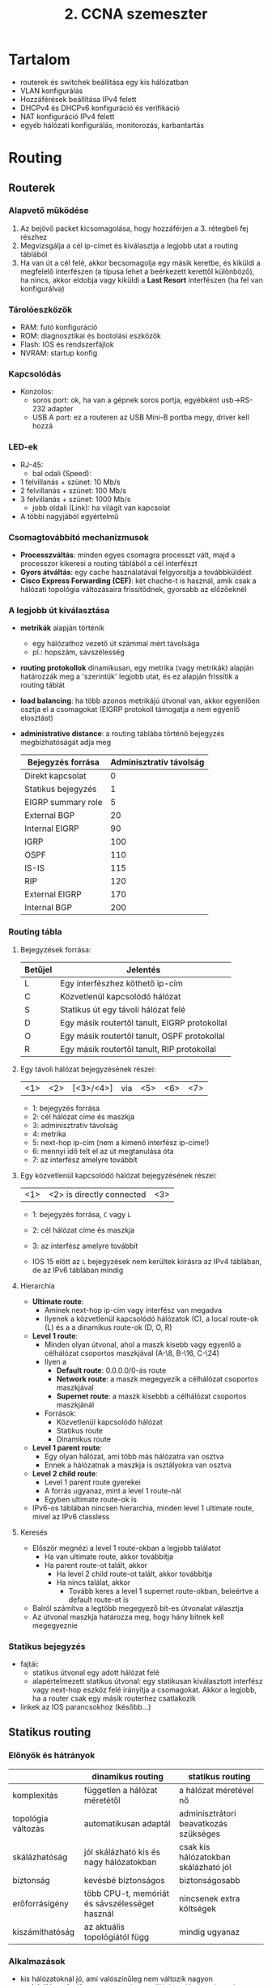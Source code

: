 #+TITLE: 2. CCNA szemeszter

* Tartalom
- routerek és switchek beállítása egy kis hálózatban
- VLAN konfigurálás
- Hozzáférések beállítása IPv4 felett
- DHCPv4 és DHCPv6 konfiguráció és verifikáció
- NAT konfiguráció IPv4 felett
- egyéb hálózati konfigurálás, monitorozás, karbantartás

* Routing

** Routerek

*** Alapvető működése
    1. Az bejövő packet kicsomagolása, hogy hozzáférjen a 3. rétegbeli
       fej részhez
    2. Megvizsgálja a cél ip-címet és kiválasztja a legjobb utat a
       routing táblából
    3. Ha van út a cél felé, akkor becsomagolja egy másik keretbe, és
       kiküldi a megfelelő interfészen (a típusa lehet a beérkezett
       kerettől különböző), ha nincs, akkor eldobja vagy kiküldi a
       *Last Resort* interfészen (ha fel van konfigurálva)

*** Tárolóeszközök
    - RAM: futó konfiguráció
    - ROM: diagnosztikai és bootolási eszközök
    - Flash: IOS és rendszerfájlok
    - NVRAM: startup konfig

*** Kapcsolódás
    - Konzolos:
      - soros port: ok, ha van a gépnek soros portja, egyébként
        usb\rightarrow{}RS-232 adapter
      - USB A port: ez a routeren az USB Mini-B portba megy, driver
        kell hozzá

*** LED-ek
    - RJ-45:
      - bal odali (Speed):
	- 1 felvillanás + szünet: 10 Mb/s
	- 2 felvillanás + szünet: 100 Mb/s
	- 3 felvillanás + szünet: 1000 Mb/s
      - jobb oldali (Link): ha világít van kapcsolat
    - A többi nagyjából egyértelmű

*** Csomagtovábbító mechanizmusok

    - *Processzváltás*: minden egyes csomagra processzt vált, majd a
      processzor kikeresi a routing táblából a cél interfészt
    - *Gyors átváltás*: egy cache használatával felgyorsítja a
      továbbküldést
    - *Cisco Express Forwarding (CEF)*: két chache-t is használ, amik
      csak a hálózati topológia változásaira frissítődnek, gyorsabb az
      előzőeknél

*** A legjobb út kiválasztása
    - *metrikák* alapján történik
      - egy hálózathoz vezető út számmal mért távolsága
      - pl.: hopszám, sávszélesség
    - *routing protokollok* dinamikusan, egy metrika (vagy metrikák)
      alapján határozzák meg a 'szerintük' legjobb utat, és ez alapján
      frissítik a routing táblát
    - *load balancing*: ha több azonos metrikájú útvonal van, akkor
      egyenlően osztja el a csomagokat (EIGRP protokoll támogatja a
      nem egyenlő elosztást)
    - *administrative distance*: a routing táblába történő bejegyzés
      megbízhatóságát adja meg

      | Bejegyzés forrása  | Adminisztratív távolság |
      |--------------------+-------------------------|
      | Direkt kapcsolat   |                       0 |
      | Statikus bejegyzés |                       1 |
      | EIGRP summary role |                       5 |
      | External BGP       |                      20 |
      | Internal EIGRP     |                      90 |
      | IGRP               |                     100 |
      | OSPF               |                     110 |
      | IS-IS              |                     115 |
      | RIP                |                     120 |
      | External EIGRP     |                     170 |
      | Internal BGP       |                     200 |

*** Routing tábla
**** Bejegyzések forrása:

      | Betűjel | Jelentés                                      |
      |---------+-----------------------------------------------|
      | L       | Egy interfészhez köthető ip-cím               |
      | C       | Közvetlenül kapcsolódó hálózat                |
      | S       | Statikus út egy távoli hálózat felé           |
      | D       | Egy másik routertől tanult, EIGRP protokollal |
      | O       | Egy másik routertől tanult, OSPF protokollal  |
      | R       | Egy másik routertől tanult, RIP protokollal   |
      
**** Egy távoli hálózat bejegyzésének részei:

      | <1> | <2> | [<3>/<4>] | via | <5> | <6> | <7> |

      - 1: bejegyzés forrása
      - 2: cél hálózat címe és maszkja
      - 3: adminisztratív távolság
      - 4: metrika
      - 5: next-hop ip-cím (nem a kimenő interfész ip-címe!)
      - 6: mennyi idő telt el az út megtanulása óta
      - 7: az interfész amelyre továbbít
    
**** Egy közvetlenül kapcsolódó hálózat bejegyzésének részei:

      | <1> | <2> is directly connected | <3> |

      - 1: bejegyzés forrása, =C= vagy =L=
      - 2: cél hálózat címe és maszkja
      - 3: az interfész amelyre továbbít
	
      - IOS 15 előtt az =L= bejegyzések nem kerültek kiírásra az IPv4
        táblában, de az IPv6 táblában mindig

**** Hierarchia
      - *Ultimate route*: 
        - Aminek next-hop ip-cím vagy interfész van megadva 
        - Ilyenek a közvetlenül kapcsolódó hálózatok (C), a local route-ok (L) és a
          a dinamikus route-ok (D, O, R)
      - *Level 1 route*:
        - Minden olyan útvonal, ahol a maszk kisebb vagy egyenlő a
          célhálózat csoportos maszkjával (A-\8, B-\16, C-\24)
        - Ilyen a
          - *Default route*: 0.0.0.0/0-ás route
          - *Network route*: a maszk megegyezik a célhálózat csoportos maszkjával
          - *Supernet route*: a maszk kisebbb a célhálózat csoportos maszkjánál
        - Források:
          - Közvetlenül kapcsolódó hálózat
          - Statikus route
          - Dinamikus route
      - *Level 1 parent route*:
        - Egy olyan hálózat, ami több más hálózatra van osztva
        - Ennek a hálózatnak a maszkja is osztályokra van osztva
      - *Level 2 child route*:
        - Level 1 parent route gyerekei
        - A forrás ugyanaz, mint a level 1 route-nál
        - Egyben ultimate route-ok is
      - IPv6-os táblában nincsen hierarchia, minden level 1 ultimate route,
        mivel az IPv6 classless
**** Keresés
     - Először megnézi a level 1 route-okban a legjobb találatot
       - Ha van ultimate route, akkor továbbítja
       - Ha parent route-ot talált, akkor
         - Ha level 2 child route-ot talált, akkor továbbítja
         - Ha nincs találat, akkor
           - Tovább keres a level 1 supernet route-okban, beleértve a 
             default route-ot is
     - Balról számítva a legtöbb megegyező bit-es útvonalat választja
     - Az útvonal maszkja határozza meg, hogy hány bitnek kell megegyeznie

*** Statikus bejegyzés
    - fajtái:
      - statikus útvonal egy adott hálózat felé
      - alapértelmezett statikus útvonal: egy statikusan kiválasztott
        interfész vagy next-hop eszköz felé irányítja a
        csomagokat. Akkor a legjobb, ha a router csak egy másik routerhez
        csatlakozik
    - linkek az IOS parancsokhoz (később...)

** Statikus routing
*** Előnyök és hátrányok
    |                    | dinamikus routing                              | statikus routing                      |
    |--------------------+------------------------------------------------+---------------------------------------|
    | komplexitás        | független a hálózat méretétől                  | a hálózat méretével nő                |
    | topológia változás | automatikusan adaptál                          | adminisztrátori beavatkozás szükséges |
    | skálázhatóság      | jól skálázható kis és nagy hálózatokban        | csak kis hálózatokban skálázható jól  |
    | biztonság          | kevésbé biztonságos                            | biztonságosabb                        |
    | erőforrásigény     | több CPU-t, memóriát és sávszélességet használ | nincsenek extra költségek             |
    | kiszámíthatóság    | az aktuális topológiától függ                  | mindig ugyanaz                        |

*** Alkalmazások
    - kis hálózatoknál jó, ami valószínűleg nem változik nagyon
    - *stub hálózatoknál*: egy routeren keresztül lehet elérni, az is
      csak egyetlenegy másik routerhez van kapcsolva
    - alapértelmezett útvonalválasztásnál, ahol nincsen specifikusabb
      bejegyzés
    - backup útvonal létrehozásánál

*** Standard Static Route
    - ipv4 vagy ipv6-os hálózatok adhatóak meg statikus úton

*** Default Static Route
    - *Gateway of Last Resort*
    - a bejegyzés minden ip packettel megegyezik, ha nincs
      specifikusabb
    - statikusan vagy dinamikusan megadható
    - cél hálózat 0.0.0.0/0 vagy ::0/0
    - *stub routereknél*: csak egyetlenegy másik router a szomszédja

*** Summary Static Route
    - több cél hálózatot összegez egy hálózatra
      - ha a több cél hálózat szomszédos a hálózattal
      - ha a több cél hálózat ugyanazon az interfészen vagy next-hop
        címen érhetőek el

*** Floating Static Route
    - backup elsődleges dinamikus vagy statikus útvonalakhoz
    - nagyobb adminisztrációs távolsággal van konfigurálva

*** Statikus hálózat céljának megadása
    - a next-hop-ip, az interfész vagy mindekettő megadásával
    - next-hop-ip esetén először meg kell találnia a hálózathoz
      tartozó bejegyzést, majd a next-hop-ip-hez tartozó bejegyzést
    - az interfész megadásával csak egy keresést kell elvégezni
    - csak az interfész megadásával azonban előfordulhat, hogy több
      router is van az interfész hálózatán, így nem tudja, hogy melyik
      felé kell továbbítania
    - ilyenkor kell mind a kettő módot használni
    - link-local Ipv6-címeknél muszáj megadni az interfészt is, mivel
      a link-local címek nincsenek a routing táblában (mivel csak egy
      hálózaton belül egyediek)

*** Statikus hosztok megadása
    - 32 vagy 128 bites maszkkal

** Dinamikus routing

*** Routing protokollok
    - RIP(v2): kis hálózatokra
    - OSPF, IS-IS: nagyobb hálózatokra
    - IGRP, EIGRP: ciscos, nagyobb hálózatokra
    - BGP: ISPk között

*** Routing protokollok összetétele
    - Adatstruktúrák: a RAM-ban tárolja el a szükséges adatokat
    - Üzenetek: ezek segítségével fedezi fel a szomszédos routereket
      és cserél információt a hálózatokról
    - Algoritmusok: segítségével választja ki a legrövidebb utat

*** RIP
    - Passzív interfész
      - Nem küld update üzeneteket ezen az interfészen
      - Más interfészeken viszont hirdeti az interfészhez tartozó 
        hálózatot
      - LAN-oknál használják
    - Verziók
      - Alapértelmezetten a kimenő üzenetek v1-ek
      - Alapértelmezetten a bejövő üzenetek lehetnek v1-ek és v2-k,
        a v2-es mezőket levágja
    - Summary Static Route alapértelmezve van
    - Default Static Route állítható be

** Switchek

*** Borderless Switched Network
    - Hálózati architektúra
    - Cisco marketing cucc
    - Pl.: egy nagy kampusz hálózat + két kis kampusz hálózat
    - Fő jellemzői:
      - Hierarchikus: az eszközök rétegekbe szervezhetőek
      - Moduláris: jól bővíthető
      - Reziliens: mindig rendelkezésre áll
      - Flexibilis: intelligensen osztja el a hálózati terhelést
    - Rétegek:
      - *Access Layer*: 
	- A hálózat széle (*edge*), hozzáférést biztosít a
          felhasználóknak a hálózathoz.
	- Újabban intelligens eszközöket tesznek ide
      - *Distribution Layer*:
	- Access és Core Layer között
	- Az Access Layer beli eszközök elérik egymást
	- Utat nyit a Core Layer felé
	- Redundáns és egyenlő költségű utakat biztosít
      - *Core Layer*
	- Az Distribution Layer beli eszközöket köti össze
	- Pl. kampuszoknál érdemes a kiterjesztett csillag topológiát
          alkalmazni, ahol a Core Layer van középen
	- Kisebb kampuszokon összevonható a Distribution Layer-rel

*** Switch típusok
    - Fixen konfigurált switchek: nem bővíthető
    - Moduláris switchek: kártyákkal bővíthetőek a
      portok száma
    - Egymásra rakható (stackelhető) switchek: egy speciális nagy
      sávszélességű kébellel vannak összekötve, így úgy viselkednek,
      mint egy nagy switch

*** Switching tábla
    - Switching tábla alapján dönti el melyik portra továbbítja a
      keretet
    - Switching tábla kitöltése:
      1. Ha egy bejövő keret forrás címe nincs a táblában, akkor
         hozzáadja
      2. Ha létezik, akkor frissíti az időzítőt a bejegyzéshez (ami
         alap esetben kb. 5 perc)
      3. Ha a cél cím nincs a táblában, akkor kiküldi minden porton,
         kivéve azt a portot, ahonnan érkezett
      4. A cél cím akkor kerül a táblába, ha a cél eszköz visszaküld
         egy üzenetet
*** Továbbítás típusai:
    - *Store-and-forward*:
      - Megvárja, amíg a keret összes része megérkezett
      - Ellenőrzést végez, eldobja a helytelen kereteket
      - Egy porthoz rendelhető bufferben tárolja a keretet
      - Eltérő sebességű portok között muszáj ezt használni
      - Alapértelmezetten ez a beállítás működik a Cisco switchekben
    - *Cut-through*:
      - Azonnal továbbítja, amint a cél cím kiolvasható, nem várja meg
        a keret többi részét
      - A keret további részeit is meg tudja nézni, ami alapján
        további döntéseket hozhat a keret sorsáról
      - Sok hibás keret rossz hatással lehet a hálózat teljesítményére
      - *Fragment free switching*: megnézi az első 64 bájtot, mivel
        itt fordul elő a legtöbb hiba
      - Nagyteljesítményű számításoknál használják, ahol a processzek
        között max 10 ms lehet
*** Switching domainek
    - *Collision Domain*:
      - A hálózatnak azon részei, ahol a keretek összeütközhetnek az
        osztott médium miatt
      - Pl.: huboknál (a bejövő keretet minden portjára továbbítja) és
	half duplex kapcsolatoknál
      - Full duplex kapcsolatoknál nincs collision domain
    - *Broadcast Domain*
      - A hálózat azon részei, ahol a layer 2-es broadcast üzenetek
        elérnek
      - Minden különálló switch (nincs összekapcsolva más switchel) a
        saját bradcast domainjét alkotja
      - A routerek szegmentálják ezeket a domaineket (a collision
        domaineket is)
      - 
*** Switch boot
    - POST (Power On Self Test) program betöltése a ROM-ból
    - Boot loader szoftver betöltése a ROM-ból
    - A boot loader inicializálja a CPU regisztereket, meghatározza a
      memória méretét és sebességét (???)
    - A boot loader inicializálja a flash meghajtón lévő fájlrendszert
    - A boot loader betölti az IOS-t a memóriába, és átadja a
      vezérlést az IOS-nek
    - A boot loader a BOOT környezeti változó alapján tölti be az IOS-t
    - Ha a BOOT üres, akkor rekurzívan megkeresi (mélységi) az első
      futtatható bináris fájlt

*** Helyreállítás összeomlás után
    - Összeomlás után a konzol porton lehet elérni a boot loadert
    - A konzol porthoz való csatlakozás után ki kell kapcsolni a
      switchet
    - Bekapcsolás után a /Mode/ gombot kell nyomkodni, amíg a System
      led villogás helyett sárga majd zöld nem lesz
    - A boot loaderben formázni lehet a flash tárhelyet, és
      újrainstallálni az IOS-t, vagy helyreállítani egy elvesztett
      jelszót

*** LED-ek
    - A ledek között a MODE gombbal lehet váltani
    - *System LED*: 
      - Van-e áram
      - Ha zöld, akkor jól üzemel
      - Ha sárga, akkor nem (pl.: helyreállítás)
    - *Redundant Power System (RPS) LED*:
      - Az RPS állapotáról ad infót
      - Ha zöld akkor, készenlétben van
      - Ha villog, akkor egy másik egység számára biztosít áramot
      - Ha sárga, akkor hibás
      - Ha sárgán villog, akkor csak az RPS látja el árammal a switchet
    - *Port Status LED*:
      - Ha ez van kiválasztva, akkor a portokon lévő jelek jelentése a
        következő:
      - Ha zöld akkor van kapcsolat
      - Ha zölden villog akkor érkeznek adatok
      - Ha zölden és sárgán villog akkor linkhiba van
      - Ha sárga vagy sárgán villog akkor direkt van lekapcsolva, hogy
        ne legyen hurok a forwarding domainben (???)
    - *Port Duplex LED*:
      - Ha ez van kiválasztva, akkor a portokon lévő zölden égő LED-ek
        a full-duplex üzemmódot jelentik
      - A nem égő ledek a half-duplexet
    - *Port Speed LED*:
      - Ha ez van kiválasztva, akkor a portokon lévő ledek a link
        sebességét jelzik
      - Kikapcsolt led 10 Mb/s
      - Zöld led 100 Mb/s
      - Zölden villogó led 1000 Mb/s
    - *Power over Ethernet (PoE) LED*:
      - Ha nem világít, akkor nincsen PoE
      - Ha sárgán villog, akkor nincsen PoE módban, de legalább egy
        porton nincsen engedélyezve az áramfelvétel, vagy PoE hibás
      - Ha zöld, akkor a portokon lévő ledek a következőek lehetnek:
	- Ha nem világít, akkor a PoE ki van kapcsolva
	- Ha zöld, akkor van PoE
	- Ha zöld és sárga között váltakozik, akkor a switchnek
          nincsen elég kapacitása az áramot nyújtani
	- Ha sárgán villog, akkor PoE hiba történt
	- Ha sárga, akkor a PoE le van tiltva

*** Hibakeresés
    - ~show interfaces <interfész>~ parancs kiadásával az ~<interfész> is up~ a
      fizikai rétegről ad információt, a ~line protocol is up~ az adat
      rétegről ad információt
     | Interfész státusz     | Line protokoll státusz | Link állapot   |
     |-----------------------+------------------------+----------------|
     | Up                    | Up                     | Ok             |
     | Down                  | Down                   | Interfész hiba |
     | Administratively down | Down                   | Down           |
    - Egyéb hibák, amik nem okoznak leállást, de a működést negatívan
      befolyásolhatják:
      - *Runt Frames*: olyan ethernet keretek, amelyek kisebbek a
        megengedettnél (64 bájt)
      - *Giants*: olyan ethernet keretek, amelyek nagyobbak a
        megengedettnél
      - *CRC hibák*: az ellenőrzés nem sikerül, nagy interferencia
        okozhatja
      - *Ütközések*: csak half-duplexeknél fordulhat elő
      - *Késői ütközések*: olyan ütközések, amelyek 512 bit elküldése
        után jelentkeznek. Hosszú kábelek vagy rosszul konfigurált
        duplexitás lehet az oka
*** Biztonság

    - Nem használt portok letiltása, az ~interface range <típus>
      <modul>/<első>-<utolsó>~ parancs megkönnyíti
    - Biztonságos MAC-cím(ek) számát lehet engedélyezni egy portra
    - Biztonságos MAC-cím lehet:
      - Statikus: manuálisan vannak beállítva egy portra
      - Dinamikus:
	- A switch dinamikusan tanulja
	- Csak a switch táblában van benne
      - Ragadós:
	- A futó konfigban is el van tárolva
	- A futó konfigból el lesz távolítva, ha a biztonság ki van
          kapcsolva a portra
	- Kikapcsolásnál elveszik, de el lehet menteni a startup
          konfigba
	- A ragadós tanulás kikapcsolásával dinamikusak lesznek
    - Biztonság megsértéséből adódó üzemmód lehet:
      - Protect: ha a megengedettnél több MAC-cím bejegyzés tartozna
        egy porthoz, akkor az ismeretlen forrású kereteket eldobja
      - Restricted: ugyanaz, de itt van syslog jelzés
      - Shutdown: ugyanaz, de az interfész elérhetetlenné válik, a ~no
        shutdown~ paranccsal visszahozható
    - Alapból a biztonság ki van kapcsolva
    - Ha a biztonság be van kapcsolva, akkor max 1 darab biztonságos
      MAC-cím lehet shutdown üzemmódban, és a ragadós címtanulás ki van
      kapcsolva

* Vlan

** Definíció
   - Logikai hálózatok
   - Egy fizikai hálózaton osztozkodnak
   - Minden switch port hozzárendelhető egy ilyen hálózathoz
   - A broadcast, multicast és unicast csomagok a virtuális hálózatnak
     megfelelően lesznek továbbítva

** Előnyök
   - Leszűkíti a layer 2-es broadcast domaint
   - Csoportosíthatóak vele szervezeti egységek
   - Nem kell drága eszközökre költeni

** Típusok
   - *DATA Vlan*: minden adat, ami nem hang vagy management
   - *Default Vlan*: minden switch port alap esetben ehhez tartozik, száma 1
   - *Native Vlan*:
     - 802.1Q trunk porthoz van rendelve
     - *Trunk port*:
       - Olyan switch portok, amelyekhez több Vlan tartozik
       - Támogatja a nem Vlan-ból jövő csomagokat (*untagged traffic*) is
       - *Tagged traffic*: 4 bájtos Vlan azonosító van az ethernet frame-ben
       - Untagged traffic alap esetben a Vlan 1-re lesz irányítva
     - Megőrzi a kompatibilitást az untagged trafic-al
   - *Management Vlan*:
     - Úgy van konfigurálva, hogy menedzselni lehessen a switchet rajta keresztül
     - Alapból a Vlan 1
     - Újabb IOS verziókban (15.x) több is lehet
   - *Voice Vlan*:
     - VoIP forgalomhoz
     - Követelmények:
       - Stabil sávszélesség
       - Magasabb prioritás a többi csomaghoz képest
       - Zsúfolt részek kikerülése
       - Kisebb, mint 150 ms késleltetés

** Inter-vlan routing
   - Legacy inter-vlan routing: a hálózatok címe külön portokhoz vannak kötve
   - Router-on-a-Stick: a hálózatok címe egy porthoz van kötve

* Access Control Lists (ACLs)
** Feladatai
- Adatforgalom szűrése (pl. videó, telnet, stb...)
- Routing információk visszatartása
- Hozzáférés szabályozása egy hálózathoz
- Adatforgalom megfigyelése
- Prioritás megadása
** Access Control Entries (ACEs)
- Elutasító (*deny*) vagy engedélyező (*permit*) kijelentések listája
- Egy ACL-t alkotnak
- A router egy porthoz rendelt ACE-eken végigmegy, és a kijelentések
  alapján szűr (*filtering*)
- A szűrés a 3. és 4. layeren történhet
- Minden ACL végén van egy elutasító ACE
** ACL típusok
- *Inbound ACLs*: bejövő packetekre előbb szűrünk, csak ezután van
  routing
- *Outbound ACLs*: a bejövő packeteket routingoljuk, csak ezután
  szűrünk
- Semelyik router forrású packetre sincs szűrés
** Wildcard masking
- Egy 32 bites digit, ami kijelöli az összehasonlítani kívánt biteket
- Hasonló az ip maszkokhoz, *csak fordítva...*
- 0-ás: vizsgálja meg a bithez tartozó címbitet
- 1-es: ne vizsgálja meg a bithez tartozó címbitet
- NAND kapcsolat
- Speciális kulcsszavak:
  - *host*: csak a hosztot engedélyezi (0.0.0.0)
  - *any*: mindent engedélyez (255.255.255.255)
** Szabályok
- Csak egy protokollra...
- Csak egy irányba...
- Csak egy interfészre...
- lehet létrehozni ACL-t
** Elhelyezés
- *Extended ACLs*: minél közelebb a forráshoz, így nem kerülnek nem
  kívánt csomagok a nagyobb hálózatba
- *Standard ACLs*: minél közelebb a célhoz, így a többi hálózathoz is
  eljuthatnak a csomagok
** ACE-k sorrendje
- Egy subnetre vonatkozó deny bejegyzés után nem rakhatunk egy permit
  bejegyzést ugyanabban a hatótávolságban, de fordítva ok
- Egyébként az IOS szól
- A bejegyzések csak részben a megadás sorrendjében vannak eltárolva és
  processzálva
- A szekvenciaszám a megadás sorrendjét mutatja
- A host bejegyzések vannak előbb, de nem feltétlenül a megadás
  sorrendjében (hatékonyság)
- Az intervallum bejegyzések következnek utána, a megadás sorrendjében

* DHCPv4

** Egy IP-cím kérése
  1. A kliens DHCPDISCOVER broadcast üzenetet küld a hálózatnak
    - A forrás MAC-cím a kliens MAC-címe
    - A célcímek broadcast címek
  2. A szerver egy DHCPOFFER üzenettel válaszol
    - Tartalmazza az IP-címet 
    - A szerver egy ARP bejegyzést is tesz
  3. A kliens egy DHCPREQUEST üzenettel leokézza
    - A DHCPREQUEST üzenetet használja a bérlés megújítására
    - Mivel több DHCP szerver is lehet a hálózaton, ezért broadcast üzenet
  4. A szerver egy DHCPACK üzenettel nyugtázza a kérést
    - Előtte egy pinggel ellenőrzi, hogy nem használja-e más kliens a címet
    - A kliens is meggyőződik róla, hogy más nem használja a címet az ARP táblájában való kereséssel

** Bérlés megújítása
  1. A kliens DHCPREQUEST üzenetet küld a szervernek
    - Még a bérleti idő lejárta előtt kell elküldeni, különben újra le kell foglalnia a címet
  2. A szerver DCHPACK üzenettel nyugtázza a kérést

* DHCPv6

** Bevezetés
  - LLA-t (Link-Local Address) automatikusan létrehoz a host
  - GUA-t (GLobal Unicast Address) a DHCPv6 szervertől szerez a host
  - A DHCPv6 szerver RA (Router Advertisement) üzenetekkel ad információt a hosztok számára
  - 3 fajta módon szerezhet a GUA-nak címet:
    1. SLAAC: a routertől kapott infók alapján konstruálja meg az IP-címét (A flag az RA-ban)
    2. SLAAC + DHCP szerver: a szervertől plusz információkat is kaphat (A + O flag)
    3. DHCPv6 szerver: a szervertől kapja az összes infót, kivéve  a default gateway-t (M flag)

** SLAAC
  - Nincs szükség DHCPv6 szerverre, egy router is tud küldeni RA üzeneteket
  - Az unicast routing engedélyezés hatására minden IPv6-címmel rendelkező interfész küld RA-kat 200 mp-ként az FF02::1 (all IPv6 nodes) multicast címre
  - Ha egy hoszt RA üzenetet akar a routertől, akkor RS (Router Solicitation) üzenetet küld a FF02::2 (all routers) multicast címre
  - A router egy RA üzenettel válaszol a FF02::1 multicast címre
  - Címgenerálás (alsó 64 bit):
    - Random módon (pl. Win 10)
    - EUI-64: a MAC-címet kettévágja, beleilleszti az FFFE értéket, majd a 7. bitet átbillenti
  - DAD (Duplicate Address Dedection): NS (Neighbor Solicitation) üzeneteket küld, amelyenek 
    a célcíme egy multicast üzenet, amely a cím hoszt részének az utolsó 24 bitjét tartalmazza.
    Ha erre nem érkezik válasz, akkor nincs ütközés

** DHCPv6 szerver
  - IPv6-cím létrehozása:
    1. A hoszt RS üzenetet küld a routereknek
    2. A routerek RA üzenetekkel válaszolnak
    3. A hoszt a kapott infók alapján a SOLICIT üzenetet küld a FF02::1:2 (DHCPv6 szerverek multicast) címre
    4. A DHCPv6 szerverek ADVERTISE unicast üzenettel válaszolnak, hogy léteznek
    5. Két eset lehetséges:
      - Stateless mód: a kliens összerakja az RA alapján az IPv6-címét, majd további infókat kér a szervertől (INFORMATION-REQUEST)
      - Stateful mód: a kliens egy REQUEST üzenettel lekéri az összes szükséges beállítást (kivéve a default gateway-t)
    6. A szerver egy REPLY üzenettel válaszol, amiben benne vannak a kért beállítások

* NAT

** A NAT
   - Egy belső hálózaton lévő eszközök ip címét lefordítja a külső
     hálózaton lévő egyedi címre

** Előnyök
   - Mérsékli a szűkös ipv4 címek kimerülését
   - Biztonságosabb, mivel elrejti a privát címeket, és állapotalapú
     szűrést végez (pl. nem várt TCP szegmenseket eldobja)
   - Flexibilisebb a publikus hálózathoz való csatlakozásban
     (pl. load-balancing)
   - Konzisztencia fenntartása (pl. ha új külső címeket akarunk, mert
     ISP-t váltottunk, de nem akarjuk megváltoztatni a privát címeket)

** Hátrányok
   - Lassabb: az első packet midig process-switched, meg kell
     változtatni a packet headert, és valószínűleg a TCP vagy UDP
     headert + a checksumokat
   - Végpont-végpont címek elvesztése, ami a biztonsági protokolloknál
     gondot okozhat

** Terminológia
   - Inside address: egy forrás eszköz címe (lokális vagy globális), amelyet a NAT lefordít
   - Outside address: a cél eszköz címe (lokális vagy globális)
   - Local address: belső hálózaton lévő címek
   - Global address: külső hálózaton lévő címek
   - *Inside local address*: egy forrás eszköz címe a belső hálózaton
   - *Inside global address*: egy forrás eszköz címe a külső
     hálózaton, vagyis az a cím, amit a NAT lefordított
   - *Outside global address*: a cél eszköz címe a külső hálózaton
   - *Outside local address*: a cél eszköz címe a belső hálózaton
     (általában ugyanaz mint az outside global address)

** NAT típusok
   - *Statikus NAT*:
     - Egy-egy leképezés a címek között
     - Hálózati adminisztrátor állítja be
     - Webszervereknél használják
   - *Dinamikus NAT*: 
     - Több-több leképezés
     - A rendelkezésre álló címekből választ inside global address-t
     - Ezért nem hatékony, ha pl. 100 hoszt van a belső hálózaton és
       10 szabad cím van
   - *Port Address Translation (PAT)*:
     - Több-egy leképezés
     - Portszámokat használ az egyedi azonosításhoz
     - Minden belső címhez más portszámot rendel
     - A portszámokat igyekszik megőrizni
     - Ha két forrás packet portszáma ugyanaz, akkor a későbbit eggyel
       megnöveli
     - Ha a portszámok is kifogytak, akkor egy új globális címet
       választ
     - Ha nincs 4. layer portszám, akkor azt PAT kölümböző módokon
       kezeli (pl. ICMPv4 Query ID)

** Port forwarding
   - A router a bejövő csomagokat a portszám alapján továbbküldi egy
     privát címre
   - Akkor jó, ha kívülről érkeznek kérések, vagyis szerverek vannak a
     privát hálózaton
   - Ha pl. webszerver működik a privát hálózaton, akkor a szerver
     ip-címként a külső WAN címet kell megadni
   - A privát portszám lehet más mint a publikus

** NAT64
   - Átjárás IPv4 és IPv6 hálózatok között
   - Ideális esetben minden hálózatnak IPv6-osnak kellene lennie, a
     NAT64 az átmenetet segíti
   - Egyéb átmeneti megoldások:
     - *Dual-stack*: IPv4 és IPv6 protokoll stack együtt fut az
       eszközökön
     - *Tunneling*: IPv6 packetek IPv4 packetekbe ágyazása

* Eszközfelismerés

** Cisco Discovery Protocol (CDP)
   - Cisco eszközök egymás között
   - Információ szomszédos eszközökről
   - Hasznos, ha nincsen meg a dokumentáció a topológiáról
   - Egy üzenet tartalma:
     - Eszköz típus
     - Eszköznév
     - Interfészek száma és típusa

** Link Layer Discovery Protocoll (LLDP)
   - Gyártófüggetlen
   - Nem ad információt az interfészek számáról

* Network Time Protocol (NTP)
  - Manuálisan vagy NTP segítségével lehet beállítani az időt
  - Egy NTP szerver idejével szinkronizálja az eszközöket
  - Egy szerver lehet publikus vagy privát
  - 123-as UPD porton keresztül
  - Hierarchiába rendezhetőek
    - Egy szint a hierarchiában a *startum*
    - Minden stratum a hopszám szerint növekszik
    - 0-ás stratum a legpontosabb
    - 1-es stratum az első szerver, amely a standard időt adja
    - 2-es és további stratumok kliensek és szerverek is lehetnek
      magasabb startumok számára
    - Max. 15 stratum lehet
    - Ha egy eszköz stratuma 16, akkor nincs szinkronban
    - Egy stratum szinten lévő eszközök egymást verifikálhatják

* Syslog
  - Rendszerüzenetek küldése egy központi szerverre
  - 514-es UDP porton keresztül
  - Syslog üzenet célok:
    - Logging buffer
    - Konzol
    - Terminál
    - Szerver
  - Az adminisztrátor választhatja meg az üzenetek célját
  - Üzenetek szintjei:
    | Név           | Szint | Magyarázat                     |
    |---------------+-------+--------------------------------|
    | Emergency     |     0 | A rendszer használhatatlan     |
    | Alert         |     1 | Azonnali beavatkozás szükséges |
    | Critical      |     2 | Kritikus kondíció              |
    | Error         |     3 | Error kondíció                 |
    | Warning       |     4 | Figyelmeztető kondíció         |
    | Notification  |     5 | Normális, de jeletős kondíció  |
    | Informational |     6 | Információs üzenet             |
    | Debugging     |     7 | Debugging üzenet               |
    - 0-4 szint: hardveres vagy szoftveres hiba
    - 5-ös szint: normális, de jelentős üzenetek, pl. interfészek
      engedélyezése/tiltása
    - 6-os szint: csak információ, pl. a bootolásnál megjelenő
      információk
    - 7-es szint: a ~debug~ parancsok hatására generált üzenetek
  - Üzenetek formátuma:
    | Mező        | Magyarázat                                                                                         |
    |-------------+----------------------------------------------------------------------------------------------------|
    | Seq no      | Csak akkor jelenik meg, ha be van kapcsolva a ~service sequence-numbers~                           |
    | Timestamp   | Csak akkor jelenik meg, ha be van kapcsolva a ~sevice timestamps log datetime~                     |
    | Facility    | Egy rész, amihez az üzenet tartozik. Pl. IP, OSPF, SYS (operációs rendszer), IPsec, IF (interfész) |
    | Severity    | Az üzenet szintje                                                                                  |
    | MNEMONIC    | Az üzenet maga                                                                                     |
    | Description | Részletes leírás                                                                                   |

* STP
  - Hurkok kialakulásának megakadályozása Layer 2 ethernet hálózatokban
  - Hurkok alakulhatnak ki unkown-unicast, multicast vagy broadcast üzenetküldésnél
  - Algoritmus:
    - A switchek kiválasztanak egy /root bridge/ switchet, amelyhez megállapítják a legköltséghatékonyabb utat
    - Az utakban nem szereplő linkeken nem vezet át forgalmat
    - így nem alakul ki hurok a hálózatban
    - Vlan-ok esetében vlanonként lesz kiválasztva root bridge
  - Root bridge kiválasztás:
    - Bridge Protocol Data Units (BPDU):
      - Ezzel osztanak meg információt egymással a switchek
      - Tartalmaz egy Bridge ID-t (BID), amely 3 részből áll:
        - Bridge priority: alapértelmezetten 32769
        - Extended System ID: a vlan-t jelöli
        - MAC address: a switch MAC-címe
    - Minden switch a bekapcsolás után 2mp-ként BPDU üzeneteket küld
    - A legkissebb BID lesz a root bridge
    - Eleinte minden switch magát jelöli ki root bridge-nek, de utána a többi BPDU üzenet alapján a legkisebb BID-el rendelkező switchet választja
    - A bridge priority mezővel lehet beállítani a root bridge-t
  - Költségek meghatározása
    - A BPDU minden kimenő üzenethez hozzáadja a kimeneti port költségét
    - A költségek alapértelmezetten a 802.1D szabvány szerint vannak meghatározva
    | Sebesség | 802.1D | 802.1w    |
    |----------+--------+-----------|
    | 10 Gbps  | 2      | 2,000     |
    | 1 Gbps   | 4      | 20,000    |
    | 100 Mbps | 19     | 200,000   |
    | 10 Mbps  | 100    | 2,000,000 |
  - Portok típusa:
    - Root port: a root bridge-hez legközelebb lévő port
    - Designated port:
      - Minden root bridge port
      - A root portok párja a másik switchen
      - Ha egy link egyik portja sem root port, akkor a kisebb költségű lesz
    - Alternate(blocked) port:
      - Minden, ami nem az előző kettő
      - Blokkolva van rajta a forgalom
  - Portválasztás egyenlő költségű utak esetén
    1. A kisebb BID-el rendelkező switch felé eső portot választja
    2. A beérkező port priority alapján választ (az alacsonyabbat preferálja)
    3. A küldő port ID értékének alapján választ (az alacsonyabbat preferálja)
  - Időzítők:
    - Hello Timer: BPDU-k között eltelt idő (alapértelmezetten 2mp, 1-10 között állítható)
    - Forward Delay Timer: a hallgatózási és tanulási fázis időszaka (alapértelmezetten 15mp, 4-30 között állítható)
    - Max Age Timer: maximális idő, ami alatt a switch megpróbálja megváltoztatni a topológiát (alapértelmezetten 20mp, 6-40 között állítható)

* EtherChannel
  - Portokat aggregálja
  - Előnyei:
    - Konfiguráció egy etherchannellen, több port helyett
    - Egyszerűen lehet egy link kapacitását növelni plusz egy port hozzávételével
    - Terheléselosztást végez
    - Redundanciát biztosít
  - Limitációk:
    - Különböző interfésztípusokat nem lehet egy etherchannelbe rakni
    - 6 vagy 8 portot lehet egy etherchannelbe rakni
    - Mindkét oldalon meg kell hogy egyezzen a portok konfigurációja (duplex, vlan)
  - PAgP
    - Cisco proprietary protokoll
    - Biztosítja, hogy konzisztens beállítások legyenek minden porton
    - Interfész módok:
      - On: az interfész nem vesz részt a PAgP-ben, de etherchannelbe kerül
      - PAgP desirable: PAgP kialakítását kezdeményezi
      - PAgP auto: PAgP kialakítását várja
  - LACP:
    - IEEE 802.3ad-ben specifikált
    - Backup linkek is definiálhatók, amelyek csatlakozni tudnak az etherchannelhez
    - Interfész módok:
      - On: hasonló a PAgP-hez
      - LACP active: hasonló a PAgP-hez
      - LACP passive: hasonló a PAgP-hez

* FHRP (First Hop Redundancy Protocol)
  - Mechanizmust biztosít arra az esetre, ha egy default gateway router elfailel, akkor átvegye egy másik router a helyét
  - Az IPv6-ot használó hosztok védve vannak, de a failover idő magas lesz az RA-któl függően
  - A routerek egyetlen virtuális routerként jelennek meg, amelyek ugyanarról az IP- és MAC-címre fogadnak csomagokat
  - A routerek közül mindig legalább kettő ki lesz választva, ami elvégzi a továbbítást
  - Opciók:
    - HSRP: Cisco proprietary, active és standby routerek vannak
    - HSRP for IPV6
    - VRRPv2: nyílt, kiválaszt egy mastert és backup routereket
    - VRRPv3: jobban skálázódik
    - GLBP: Cisco proprietary, load balancingot tesz lehetővé
    - GLBP for IPv6
    - IRDP: legacy
  - HSRP (Hot Standby Router Protocol):
    - Alapértelmezetten a legnagyobb IP-címmel rendelkező router lesz az active router
    - A prioritásokat be lehet állítani:
      - 0-tól 255-ig
      - Alapértelmezetten 100
    - Akkor is aktív marad egy router, ha nagyobb prioritású router csatlakozik a hálózathoz
    - Ha HSRP preemption van engedélyezve a router egy interfészén, akkor új aktív router választást kezdeményezhet (ha nagyobb a prioritása)
    - A routerek minden 3 másodpercben HSRP hello packeteket küldenek egymásnak (multicast)
    - Ha a standby routerek nem kapnak HSRP hello üzenetet az active routertől 10 másodpercig, active routerré válnak
    - Állapotok:
      - Initial: interfész elérhetővé válik, vagy a konfig megváltozott
      - Learn: nem kapott a többi routertől HSRP hello üzenetet, még nincs meg a virtuális IP-cím
      - Listen: már megvan a virtuális IP-cím, de még nem döntöttel el, hogy active vagy standby
      - Speak: már küld HSRP hello üzenetet a többi routernek, részt vesz az active és standby routerek kiválasztásában
      - Standby: a router active router jelölt
      - Active: a router active router
      
* Biztonság
  - Típusok:
    - DDoS
    - Adatszivárgás
    - Malware
  - Hálózati eszközök:
    - VPN router
    - NGFW: csomagellenőrzést végez
    - NAC: AAA szolgáltatást nyújt
    - Cisco ESA: kiszűri a phising emaileket
    - Cisco WSA: kiszűri a kártékony url-eket
  - Layer 2 támadások:
    - MAC address table flooding:
      - A MAC tábla mérete fix, egy támadó meg tudja tölteni a MAC táblát
      - Ha tele a MAC tábla, a switch a VLAN-ban lévő összes portra továbbítja a csomagokat, amit a támadó lehallgathat
      - A többi switchre is átszivároghat
      - A macof programot használják a támadáshoz
      - Port security beállítással lehet kivédeni, amely csak egy meghatározott számú MAC-címet tanul meg egy porton
    - Vlan hopping:
      - Egy másik vlanon lévő hosztra lehet forgalmat küldeni
      - Az automatikus trunking módot használja, ami alapértelmezetten engedélyezve van
    - Vlan double-tagging:
      - Egy másik vlanon lévő hosztra lehet forgalmat küldeni
      - A küldendő csomagot ellátja még egy vlan címkével, ami a trunk link natív vlan-ja
      - Mivel natív vlan van a csomagon, ezért a trunk linken e nélkül fog átmenni a csomag
      - A fogadó switch csak azt látja, hogy van vlan címke a csomagon, ezért továbbküldi a csomagot a megfelelő vlan-ra
      - Csak akkor működik, ha a támadó egy trunk portot használ vagy olyat, amire natív vlan van konfigurálva
      - Kivédhető, ha figyelünk, hogy trunk portot csak switchek között lehessen létrehozni (autotrunking legyen kikapcsolva), illetve natív vlan csak trunk portokra legyen konfigurálva
    - DHCP starvation
      - A támadó minden lefoglalható IP-címet lefoglal
    - DHCP spoofing:
      - A támadó egy hamis DHCP szervert helyez el a hálózatban
      - A hamis DHCP szerver hamis gateway, DNS, IP-cím információkat ad a hosztoknak
      - A kliens azt a DHCPOFFER üzenetet fogadja, amit előbb kap meg
      - DHCP snoopinggal kivédhető
    - ARP támadás:
      - A hosztok kéretlen ARP üzeneteket broadcastolhatnak (gratious ARP)
      - Egy támadó gratious ARP üzenetekkel default gateway-nek adhatja ki magát, ezzel MiM támadást tud végrehajtani
      - DAI-val kivédhető
    - Address spoofing:
      - A támadó egy másik hoszt IP- vagy MAC-címét használja, ezzel átverve a switchet vagy a routert
      - IPSG mechanizmussal kivédhető
    - STP támadás:
      - A támadó olyan BPDU-kat küld, amelyben nagyon alacsony bridge priority van, ezzel ő lesz a root bridge
      - Így rajta keresztül megy minden forgalom
      - PortFast beállítással a kliens interfészekre megnehezíthetjük a támadó dolgát (átugorja a listening és learning fázisokat a gyorsabb konvergencia érdekében)
      - BPDU guard mechanizmussal kivédhető (lecsapja azokat a portokat, ahonnan BPDU-kat kap, de nem switch-el van összekötve)
    - CDP felfedezés:
      - A CDP üzenetek tartalmazzák az IOS verzióját a Cisco eszközöknek, amivel sérülékenységeket lehet megállapítani
      - Kezelni a CDP letiltásával lehet: ~no cdp run~
      - Vagy port szinten letiltani: ~no cdp enable~
      - Hasonló dolgok vonatkoznak az LLDP-re is

* WLAN

- Típusok:
  - WPAN: 6-9 méteres hatótáv, a 802.15 szabvány szerint (bluetooth) 
  - WLAN: kb 9 méteres hatótáv, a 802.11 szabvány szerint (wifi)
  - WMAN: licenszelt frekvenciákon egy városnyi hatótávval
  - WWAN: még nagyobb földrajzi területet fed le (WiMAX)
- Technológiák:
  - Bluetooth: 
    - Max 100 méteres hatótáv
    - Bluetooth Low Energy (BLE): mesh topológiát is támogat
    - Bluetooth Basic Rate/Enhanced Rate (BR/EDR): audio streamingre optimalizálva
  - WiMAX: 50 km-es hatótáv, a DSL-el versenyzik
  - Cellás telkohálózat: GSM mindenhol CDMA csak az USÁban
  - Műholdas internet
- IEEE 802.11 szabvány

  | szabvány | frekvencia   | leírás |
  |----------+--------------+----------------------------------------------------------------|
  | 802.11   | 2.4 GHz      | 2 Mbps sebesség                                                |
  | 802.11a  | 5 GHz        | 54 Mbps                                                        |
  | 802.11b  | 2.4 GHz      | 11 Mbps                                                        |
  | 802.11g  | 2.4 GHz      | 54 Mbps                                                        |
  | 802.11n  | 2.4 és 5 GHz | 150-600 Mbps, MIMO                                             |
  | 802.11ac | 5 GHz        | 450-1300 Mbps, MIMO                                            |
  | 802.11ax | 2.4 GHz      | gyorsabb, hatékonyabb, wifi 6, 1 és 7 GHz-t is használni fogja |

- AP típusok:
  - Autonóm AP-k: az összeset manuálisan kell felkonfigurálni
  - Controller AP-k: a hálózatban található WLAN Controllerrel (WLC)-vel kommunikálnak, és csak a WLC-t kell setupolni
- Topológia összetétel:
  - BSS (Basic Service Set):
    - Egy AP hozza létre
    - Egy AP által lefedett terület a BSA (Basic Service Area)
    - Egy BSS-t az AP MAC-címe azonosít (BSSID)
  - ESS (Extended Service Set):
    - Több BSS-ből áll, amelyeket egy elosztó rendszer köt össze
    - Egy ESS által lefedett terület a ESA (Extended Service Area)
    - Egy ESS-t az SSID azonosít
    - Roamingot tesz lehetővé
- 802.11 frame összetevői:
  - Frame control: megadja a protokoll verziót, a frame típust, a címtípust, energia infókat és biztonsági beállításokat
  - Duration: mennyi idő fog eltelni a következő frame érkezéséig
  - Ha a klienstől érkezik:
    - Address 1 Receiver Address: AP MAC-címe
    - Address 2 Transmitter Address: küldő MAC-címe
    - Address 3 SA/DA/BSSID: a cél MAC-cím, ami vezetékes vagy vezetéknélküli eszköz is lehet
  - Ha az AP-től érkezik:
    - Address 1 Receiver Address: küldő MAC-címe
    - Address 2 Transmitter Address: AP MAC-címe
    - Address 3 SA/DA/BSSID: a vezetéknélküli eszköz cél MAC-címe
    - Sequence Control: frame-k összeillesztéséhez kell
    - Address 4: csak ad-hoc (p2p) módban kell
  - Payload 
  - FCS: ellenőrző kód
- CSMA/CD (Carrier Sense Multiple Acces With Collision Avoidance):
  - Half-duplex, azaz egyetlen kliens tud csak kommunikálni az osztott közeget használva
  - Csomagküldés lépései:
    1. Belehallgat a csatornába, hogy nem küld-e valaki éppen
    2. Ha senki nem beszél, egy RTS üzenetet küld az AP-nek, hogy hozzáférést kérjen a hálózathoz
    3. Az AP egy CTS üzenettel válaszol, amivel engedi a hozzáférést
    4. A CTS üzenet vétele után elkezdi küldeni az adatokat, ha nem kapta meg, vár még
    5. Az üzenet elküldése után az AP leokézza, ha a kliens nem kapott ACK-ot, újraküldi a csomagot
- AP felfedezése:
  - Passzív: az AP beacon frameket küld bizonyos időközönként
  - Aktív: a kliens ismeri az SSID-t és minden csatornán boradcastol probe requesteket, amire az AP válaszol probe response-al
- CAPWAP (Control and Provisioning of Wireless Access Points):
  - AP-k és a WLC között forgalom menedzselésére létrehozott IEEE szabvány
  - UDP 5246 (kontrol) és 5247-es (data) portokat használja IPv4 és IPv6 felett
  - DTLS-t (Datagram Transport Layer Security) használ a títkosításra (alapértelmezetten csak a management forgalom van titkosítva!)
  - AP MAC funkciók:
    - Beacon és probe válaszok
    - Packet ACK-olás és újraküldés
    - Frame sorbarendezés
    - MAC szintű titkosítás
  - WLC MAC funkciók:
    - Autentikáció
    - Roamingoló kliensek AP-khez való asszociációinak kezelése
    - Frame-k átalakítása más protokollokhoz
    - 802.11-es forgalom átterelése kábelekkel összekötött hálózatra
  - FlexConnect AP:
    - Megoldás arra az esetre, ha a WLC más hálózaton helyezkedik el
    - Módok:
      - Connected: a WLC-t el tudja érni, és CAPWAP segítségével teremt vele kapcsolatot
      - Standalone: a WLC elérhetetlen, az AP átvesz funkcókat tőle (authentikáció, switching)
- Csatorna szaturáció mitigáció:
  - DSSS (Direct-Sequence Spread Spectrum): a jelet egy szélesebb frekvenciatartományon keresztül viszi át
  - FHSS (Frequency-Hopping Spread Spectrum): folyton változtatja a carrier frekvenciát
  - OFDM (Orthogonal Frequency-Division Multiplexing): egy sávot több alvivőre oszt, ahol ortogonális frekvenciák vannak
- Csatorna kiválasztása:
  - 2.4-2.5 GHz-s sávban:
    - 22 MHz-s csatornák, 5 MHz elcsúszással
    - USÁban 11, Európában 13, Japánban 14 csatorna van
    - Egyszerre 2-3 sáv nem interferál
  - 5 GHz-s sávban:
    - 24 db csatorna
    - 20 MHz szélesek
    - Kicsit egymásba lógnak, de ez nem gond
- WLAN támadások:
  - DoS: lehet szándékosan vagy véletlenül (főleg a 2.4-es sávban) zavarni a jelet
  - Rogue APk: MITM támadást lehet végezni, a WLC Rogue AP policijával kivédhető
- WLAN támadások kivédése:
  - SSID cloaking: az AP nem küld beacon üzeneteket, a kliensek ismernie kell az SSID-t
  - MAC-cím szűrés: csak megadott MAC-címmel rendelkező kliensek csatlakozhatnak az AP-hez
  - Autentikációs módok:
    - WEP: RC4 titkosítást használ, amit könnyen fel lehet törni
    - WPA: TKIP titkosítást használ, minden egyes packetet külön kulccsal titkosítja
    - WPA2: TKIP helyett AES-t használ, legnépszerűbb
    - WPA3: még nem terjedt el
    - Personal: egy előre megadott kulcs a jelszó
    - Enterprise: egy autentikációs szervert használ